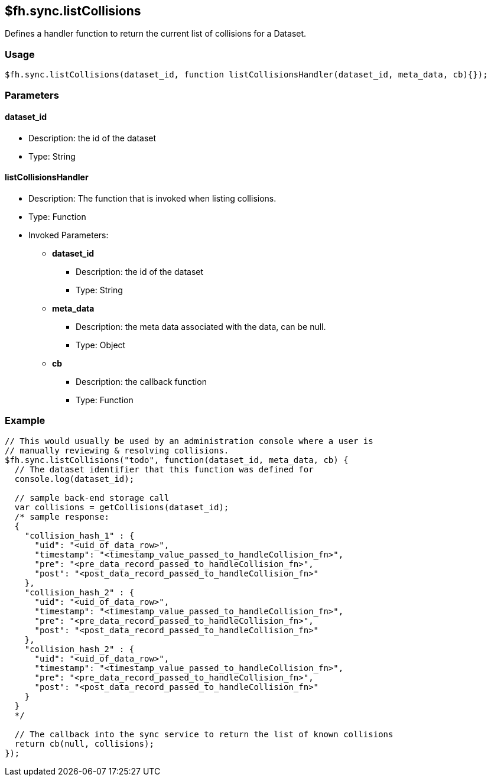 [[fh-sync-listcollisions]]
== $fh.sync.listCollisions


Defines a handler function to return the current list of collisions for a Dataset.

=== Usage

[source,javascript]
----
$fh.sync.listCollisions(dataset_id, function listCollisionsHandler(dataset_id, meta_data, cb){});
----

=== Parameters

==== dataset_id
* Description: the id of the dataset
* Type: String

==== listCollisionsHandler
* Description: The function that is invoked when listing collisions.
* Type: Function
* Invoked Parameters:
** *dataset_id*
*** Description: the id of the dataset
*** Type: String
** *meta_data*
*** Description: the meta data associated with the data, can be null.
*** Type: Object
** *cb*
*** Description: the callback function
*** Type: Function

=== Example

[source,javascript]
----
// This would usually be used by an administration console where a user is
// manually reviewing & resolving collisions.
$fh.sync.listCollisions("todo", function(dataset_id, meta_data, cb) {
  // The dataset identifier that this function was defined for
  console.log(dataset_id);

  // sample back-end storage call
  var collisions = getCollisions(dataset_id);
  /* sample response:
  {
    "collision_hash_1" : {
      "uid": "<uid_of_data_row>",
      "timestamp": "<timestamp_value_passed_to_handleCollision_fn>",
      "pre": "<pre_data_record_passed_to_handleCollision_fn>",
      "post": "<post_data_record_passed_to_handleCollision_fn>"
    },
    "collision_hash_2" : {
      "uid": "<uid_of_data_row>",
      "timestamp": "<timestamp_value_passed_to_handleCollision_fn>",
      "pre": "<pre_data_record_passed_to_handleCollision_fn>",
      "post": "<post_data_record_passed_to_handleCollision_fn>"
    },
    "collision_hash_2" : {
      "uid": "<uid_of_data_row>",
      "timestamp": "<timestamp_value_passed_to_handleCollision_fn>",
      "pre": "<pre_data_record_passed_to_handleCollision_fn>",
      "post": "<post_data_record_passed_to_handleCollision_fn>"
    }
  }
  */

  // The callback into the sync service to return the list of known collisions
  return cb(null, collisions);
});
----
